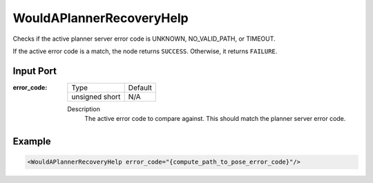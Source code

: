 .. _bt_would_a_planner_recovery_help_condition:

WouldAPlannerRecoveryHelp
=========================

Checks if the active planner server error code is UNKNOWN, NO_VALID_PATH, or TIMEOUT.

If the active error code is a match, the node returns ``SUCCESS``. Otherwise, it returns ``FAILURE``.

Input Port
----------

:error_code:

  ============== =======
  Type           Default
  -------------- -------
  unsigned short  N/A
  ============== =======

  Description
    	The active error code to compare against. This should match the planner server error code.

Example
-------

.. code-block:: xml

    <WouldAPlannerRecoveryHelp error_code="{compute_path_to_pose_error_code}"/>
